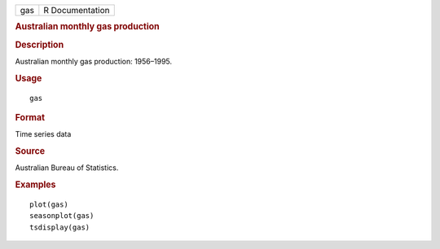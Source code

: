 .. container::

   .. container::

      === ===============
      gas R Documentation
      === ===============

      .. rubric:: Australian monthly gas production
         :name: australian-monthly-gas-production

      .. rubric:: Description
         :name: description

      Australian monthly gas production: 1956–1995.

      .. rubric:: Usage
         :name: usage

      ::

         gas

      .. rubric:: Format
         :name: format

      Time series data

      .. rubric:: Source
         :name: source

      Australian Bureau of Statistics.

      .. rubric:: Examples
         :name: examples

      ::

         plot(gas)
         seasonplot(gas)
         tsdisplay(gas)
